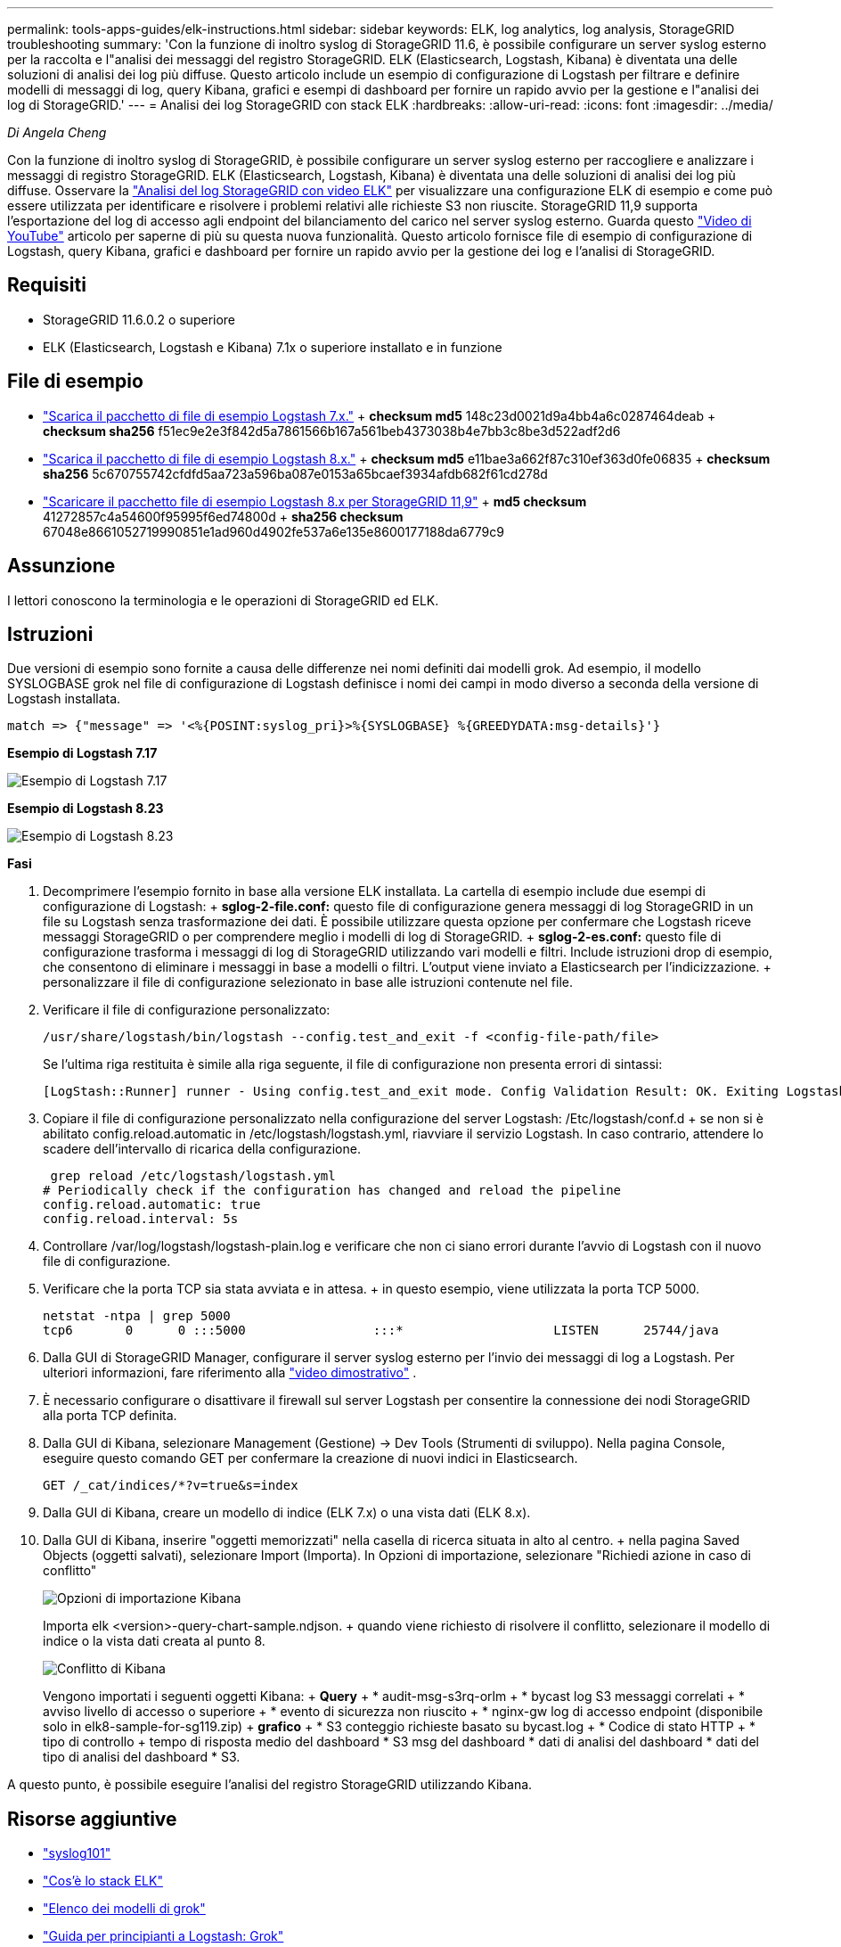 ---
permalink: tools-apps-guides/elk-instructions.html 
sidebar: sidebar 
keywords: ELK, log analytics, log analysis, StorageGRID troubleshooting 
summary: 'Con la funzione di inoltro syslog di StorageGRID 11.6, è possibile configurare un server syslog esterno per la raccolta e l"analisi dei messaggi del registro StorageGRID. ELK (Elasticsearch, Logstash, Kibana) è diventata una delle soluzioni di analisi dei log più diffuse. Questo articolo include un esempio di configurazione di Logstash per filtrare e definire modelli di messaggi di log, query Kibana, grafici e esempi di dashboard per fornire un rapido avvio per la gestione e l"analisi dei log di StorageGRID.' 
---
= Analisi dei log StorageGRID con stack ELK
:hardbreaks:
:allow-uri-read: 
:icons: font
:imagesdir: ../media/


[role="lead"]
_Di Angela Cheng_

Con la funzione di inoltro syslog di StorageGRID, è possibile configurare un server syslog esterno per raccogliere e analizzare i messaggi di registro StorageGRID. ELK (Elasticsearch, Logstash, Kibana) è diventata una delle soluzioni di analisi dei log più diffuse. Osservare la https://media.netapp.com/video-detail/3d090a61-23d7-5ad7-9746-4cebbb7452fb/storagegrid-log-analysis-using-elk-stack["Analisi del log StorageGRID con video ELK"^] per visualizzare una configurazione ELK di esempio e come può essere utilizzata per identificare e risolvere i problemi relativi alle richieste S3 non riuscite. StorageGRID 11,9 supporta l'esportazione del log di accesso agli endpoint del bilanciamento del carico nel server syslog esterno. Guarda questo https://youtu.be/hnnT0QqLSgA?si=tDMPc4bdbqumYzFz["Video di YouTube"^] articolo per saperne di più su questa nuova funzionalità. Questo articolo fornisce file di esempio di configurazione di Logstash, query Kibana, grafici e dashboard per fornire un rapido avvio per la gestione dei log e l'analisi di StorageGRID.



== Requisiti

* StorageGRID 11.6.0.2 o superiore
* ELK (Elasticsearch, Logstash e Kibana) 7.1x o superiore installato e in funzione




== File di esempio

* link:../media/elk-config/elk7-sample.zip["Scarica il pacchetto di file di esempio Logstash 7.x."] + *checksum md5* 148c23d0021d9a4bb4a6c0287464deab + *checksum sha256* f51ec9e2e3f842d5a7861566b167a561beb4373038b4e7bb3c8be3d522adf2d6
* link:../media/elk-config/elk8-sample.zip["Scarica il pacchetto di file di esempio Logstash 8.x."] + *checksum md5* e11bae3a662f87c310ef363d0fe06835 + *checksum sha256* 5c670755742cfdfd5aa723a596ba087e0153a65bcaef3934afdb682f61cd278d
* link:../media/elk-config/elk8-sample-for-sg119.zip["Scaricare il pacchetto file di esempio Logstash 8.x per StorageGRID 11,9"] + *md5 checksum* 41272857c4a54600f95995f6ed74800d + *sha256 checksum* 67048e8661052719990851e1ad960d4902fe537a6e135e8600177188da6779c9




== Assunzione

I lettori conoscono la terminologia e le operazioni di StorageGRID ed ELK.



== Istruzioni

Due versioni di esempio sono fornite a causa delle differenze nei nomi definiti dai modelli grok. Ad esempio, il modello SYSLOGBASE grok nel file di configurazione di Logstash definisce i nomi dei campi in modo diverso a seconda della versione di Logstash installata.

[listing]
----
match => {"message" => '<%{POSINT:syslog_pri}>%{SYSLOGBASE} %{GREEDYDATA:msg-details}'}
----
*Esempio di Logstash 7.17*

image:elk-config/logstash-7.17.fields-sample.png["Esempio di Logstash 7.17"]

*Esempio di Logstash 8.23*

image:elk-config/logstash-8.x.fields-sample.png["Esempio di Logstash 8.23"]

*Fasi*

. Decomprimere l'esempio fornito in base alla versione ELK installata. La cartella di esempio include due esempi di configurazione di Logstash: + *sglog-2-file.conf:* questo file di configurazione genera messaggi di log StorageGRID in un file su Logstash senza trasformazione dei dati. È possibile utilizzare questa opzione per confermare che Logstash riceve messaggi StorageGRID o per comprendere meglio i modelli di log di StorageGRID. + *sglog-2-es.conf:* questo file di configurazione trasforma i messaggi di log di StorageGRID utilizzando vari modelli e filtri. Include istruzioni drop di esempio, che consentono di eliminare i messaggi in base a modelli o filtri. L'output viene inviato a Elasticsearch per l'indicizzazione. + personalizzare il file di configurazione selezionato in base alle istruzioni contenute nel file.
. Verificare il file di configurazione personalizzato:
+
[listing]
----
/usr/share/logstash/bin/logstash --config.test_and_exit -f <config-file-path/file>
----
+
Se l'ultima riga restituita è simile alla riga seguente, il file di configurazione non presenta errori di sintassi:

+
[listing]
----
[LogStash::Runner] runner - Using config.test_and_exit mode. Config Validation Result: OK. Exiting Logstash
----
. Copiare il file di configurazione personalizzato nella configurazione del server Logstash: /Etc/logstash/conf.d + se non si è abilitato config.reload.automatic in /etc/logstash/logstash.yml, riavviare il servizio Logstash. In caso contrario, attendere lo scadere dell'intervallo di ricarica della configurazione.
+
[listing]
----
 grep reload /etc/logstash/logstash.yml
# Periodically check if the configuration has changed and reload the pipeline
config.reload.automatic: true
config.reload.interval: 5s
----
. Controllare /var/log/logstash/logstash-plain.log e verificare che non ci siano errori durante l'avvio di Logstash con il nuovo file di configurazione.
. Verificare che la porta TCP sia stata avviata e in attesa. + in questo esempio, viene utilizzata la porta TCP 5000.
+
[listing]
----
netstat -ntpa | grep 5000
tcp6       0      0 :::5000                 :::*                    LISTEN      25744/java
----
. Dalla GUI di StorageGRID Manager, configurare il server syslog esterno per l'invio dei messaggi di log a Logstash. Per ulteriori informazioni, fare riferimento alla https://media.netapp.com/video-detail/3d090a61-23d7-5ad7-9746-4cebbb7452fb/storagegrid-log-analysis-using-elk-stack["video dimostrativo"^] .
. È necessario configurare o disattivare il firewall sul server Logstash per consentire la connessione dei nodi StorageGRID alla porta TCP definita.
. Dalla GUI di Kibana, selezionare Management (Gestione) -> Dev Tools (Strumenti di sviluppo). Nella pagina Console, eseguire questo comando GET per confermare la creazione di nuovi indici in Elasticsearch.
+
[listing]
----
GET /_cat/indices/*?v=true&s=index
----
. Dalla GUI di Kibana, creare un modello di indice (ELK 7.x) o una vista dati (ELK 8.x).
. Dalla GUI di Kibana, inserire "oggetti memorizzati" nella casella di ricerca situata in alto al centro. + nella pagina Saved Objects (oggetti salvati), selezionare Import (Importa). In Opzioni di importazione, selezionare "Richiedi azione in caso di conflitto"
+
image:elk-config/kibana-import-options.png["Opzioni di importazione Kibana"]

+
Importa elk <version>-query-chart-sample.ndjson. + quando viene richiesto di risolvere il conflitto, selezionare il modello di indice o la vista dati creata al punto 8.

+
image:elk-config/kibana-import-conflict.png["Conflitto di Kibana"]

+
Vengono importati i seguenti oggetti Kibana: + *Query* + * audit-msg-s3rq-orlm + * bycast log S3 messaggi correlati + * avviso livello di accesso o superiore + * evento di sicurezza non riuscito + * nginx-gw log di accesso endpoint (disponibile solo in elk8-sample-for-sg119.zip) + *grafico* + * S3 conteggio richieste basato su bycast.log + * Codice di stato HTTP + * tipo di controllo + tempo di risposta medio del dashboard * S3 msg del dashboard * dati di analisi del dashboard * dati del tipo di analisi del dashboard * S3.



A questo punto, è possibile eseguire l'analisi del registro StorageGRID utilizzando Kibana.



== Risorse aggiuntive

* https://coralogix.com/blog/syslog-101-everything-you-need-to-know-to-get-started/["syslog101"]
* https://www.elastic.co/what-is/elk-stack["Cos'è lo stack ELK"]
* https://github.com/hpcugent/logstash-patterns/blob/master/files/grok-patterns["Elenco dei modelli di grok"]
* https://logz.io/blog/logstash-grok/["Guida per principianti a Logstash: Grok"]
* https://coralogix.com/blog/a-practical-guide-to-logstash-syslog-deep-dive/["Una guida pratica a Logstash: Approfondimento di Syslog"]
* https://www.elastic.co/guide/en/kibana/master/document-explorer.html["Guida di Kibana – Esplora il documento"]
* https://docs.netapp.com/us-en/storagegrid-116/audit/index.html["Riferimento ai messaggi del registro di controllo di StorageGRID"]

